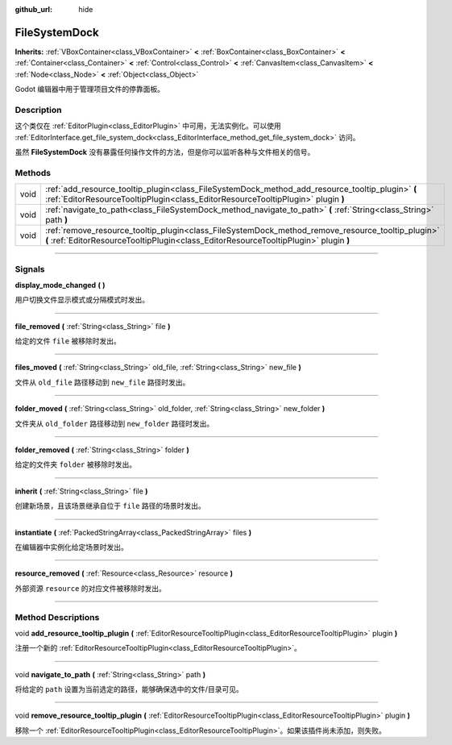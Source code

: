 :github_url: hide

.. DO NOT EDIT THIS FILE!!!
.. Generated automatically from Godot engine sources.
.. Generator: https://github.com/godotengine/godot/tree/master/doc/tools/make_rst.py.
.. XML source: https://github.com/godotengine/godot/tree/master/doc/classes/FileSystemDock.xml.

.. _class_FileSystemDock:

FileSystemDock
==============

**Inherits:** :ref:`VBoxContainer<class_VBoxContainer>` **<** :ref:`BoxContainer<class_BoxContainer>` **<** :ref:`Container<class_Container>` **<** :ref:`Control<class_Control>` **<** :ref:`CanvasItem<class_CanvasItem>` **<** :ref:`Node<class_Node>` **<** :ref:`Object<class_Object>`

Godot 编辑器中用于管理项目文件的停靠面板。

.. rst-class:: classref-introduction-group

Description
-----------

这个类仅在 :ref:`EditorPlugin<class_EditorPlugin>` 中可用，无法实例化。可以使用 :ref:`EditorInterface.get_file_system_dock<class_EditorInterface_method_get_file_system_dock>` 访问。

虽然 **FileSystemDock** 没有暴露任何操作文件的方法，但是你可以监听各种与文件相关的信号。

.. rst-class:: classref-reftable-group

Methods
-------

.. table::
   :widths: auto

   +------+--------------------------------------------------------------------------------------------------------------------------------------------------------------------------------------------+
   | void | :ref:`add_resource_tooltip_plugin<class_FileSystemDock_method_add_resource_tooltip_plugin>` **(** :ref:`EditorResourceTooltipPlugin<class_EditorResourceTooltipPlugin>` plugin **)**       |
   +------+--------------------------------------------------------------------------------------------------------------------------------------------------------------------------------------------+
   | void | :ref:`navigate_to_path<class_FileSystemDock_method_navigate_to_path>` **(** :ref:`String<class_String>` path **)**                                                                         |
   +------+--------------------------------------------------------------------------------------------------------------------------------------------------------------------------------------------+
   | void | :ref:`remove_resource_tooltip_plugin<class_FileSystemDock_method_remove_resource_tooltip_plugin>` **(** :ref:`EditorResourceTooltipPlugin<class_EditorResourceTooltipPlugin>` plugin **)** |
   +------+--------------------------------------------------------------------------------------------------------------------------------------------------------------------------------------------+

.. rst-class:: classref-section-separator

----

.. rst-class:: classref-descriptions-group

Signals
-------

.. _class_FileSystemDock_signal_display_mode_changed:

.. rst-class:: classref-signal

**display_mode_changed** **(** **)**

用户切换文件显示模式或分隔模式时发出。

.. rst-class:: classref-item-separator

----

.. _class_FileSystemDock_signal_file_removed:

.. rst-class:: classref-signal

**file_removed** **(** :ref:`String<class_String>` file **)**

给定的文件 ``file`` 被移除时发出。

.. rst-class:: classref-item-separator

----

.. _class_FileSystemDock_signal_files_moved:

.. rst-class:: classref-signal

**files_moved** **(** :ref:`String<class_String>` old_file, :ref:`String<class_String>` new_file **)**

文件从 ``old_file`` 路径移动到 ``new_file`` 路径时发出。

.. rst-class:: classref-item-separator

----

.. _class_FileSystemDock_signal_folder_moved:

.. rst-class:: classref-signal

**folder_moved** **(** :ref:`String<class_String>` old_folder, :ref:`String<class_String>` new_folder **)**

文件夹从 ``old_folder`` 路径移动到 ``new_folder`` 路径时发出。

.. rst-class:: classref-item-separator

----

.. _class_FileSystemDock_signal_folder_removed:

.. rst-class:: classref-signal

**folder_removed** **(** :ref:`String<class_String>` folder **)**

给定的文件夹 ``folder`` 被移除时发出。

.. rst-class:: classref-item-separator

----

.. _class_FileSystemDock_signal_inherit:

.. rst-class:: classref-signal

**inherit** **(** :ref:`String<class_String>` file **)**

创建新场景，且该场景继承自位于 ``file`` 路径的场景时发出。

.. rst-class:: classref-item-separator

----

.. _class_FileSystemDock_signal_instantiate:

.. rst-class:: classref-signal

**instantiate** **(** :ref:`PackedStringArray<class_PackedStringArray>` files **)**

在编辑器中实例化给定场景时发出。

.. rst-class:: classref-item-separator

----

.. _class_FileSystemDock_signal_resource_removed:

.. rst-class:: classref-signal

**resource_removed** **(** :ref:`Resource<class_Resource>` resource **)**

外部资源 ``resource`` 的对应文件被移除时发出。

.. rst-class:: classref-section-separator

----

.. rst-class:: classref-descriptions-group

Method Descriptions
-------------------

.. _class_FileSystemDock_method_add_resource_tooltip_plugin:

.. rst-class:: classref-method

void **add_resource_tooltip_plugin** **(** :ref:`EditorResourceTooltipPlugin<class_EditorResourceTooltipPlugin>` plugin **)**

注册一个新的 :ref:`EditorResourceTooltipPlugin<class_EditorResourceTooltipPlugin>`\ 。

.. rst-class:: classref-item-separator

----

.. _class_FileSystemDock_method_navigate_to_path:

.. rst-class:: classref-method

void **navigate_to_path** **(** :ref:`String<class_String>` path **)**

将给定的 ``path`` 设置为当前选定的路径，能够确保选中的文件/目录可见。

.. rst-class:: classref-item-separator

----

.. _class_FileSystemDock_method_remove_resource_tooltip_plugin:

.. rst-class:: classref-method

void **remove_resource_tooltip_plugin** **(** :ref:`EditorResourceTooltipPlugin<class_EditorResourceTooltipPlugin>` plugin **)**

移除一个 :ref:`EditorResourceTooltipPlugin<class_EditorResourceTooltipPlugin>`\ 。如果该插件尚未添加，则失败。

.. |virtual| replace:: :abbr:`virtual (This method should typically be overridden by the user to have any effect.)`
.. |const| replace:: :abbr:`const (This method has no side effects. It doesn't modify any of the instance's member variables.)`
.. |vararg| replace:: :abbr:`vararg (This method accepts any number of arguments after the ones described here.)`
.. |constructor| replace:: :abbr:`constructor (This method is used to construct a type.)`
.. |static| replace:: :abbr:`static (This method doesn't need an instance to be called, so it can be called directly using the class name.)`
.. |operator| replace:: :abbr:`operator (This method describes a valid operator to use with this type as left-hand operand.)`
.. |bitfield| replace:: :abbr:`BitField (This value is an integer composed as a bitmask of the following flags.)`
